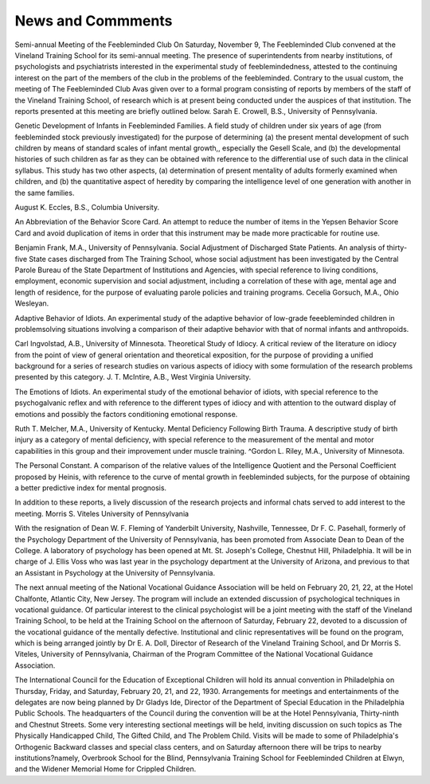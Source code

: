 News and Commments
===================

Semi-annual Meeting of the Feebleminded Club
On Saturday, November 9, The Feebleminded Club convened
at the Vineland Training School for its semi-annual meeting. The
presence of superintendents from nearby institutions, of psychologists and psychiatrists interested in the experimental study of
feeblemindedness, attested to the continuing interest on the part of
the members of the club in the problems of the feebleminded.
Contrary to the usual custom, the meeting of The Feebleminded
Club Avas given over to a formal program consisting of reports by
members of the staff of the Vineland Training School, of research
which is at present being conducted under the auspices of that institution. The reports presented at this meeting are briefly outlined below.
Sarah E. Crowell, B.S., University of Pennsylvania.

Genetic Development of Infants in Feebleminded Families. A
field study of children under six years of age (from feebleminded
stock previously investigated) for the purpose of determining (a)
the present mental development of such children by means of standard scales of infant mental growth,, especially the Gesell Scale, and
(b) the developmental histories of such children as far as they can
be obtained with reference to the differential use of such data in
the clinical syllabus. This study has two other aspects, (a) determination of present mentality of adults formerly examined when
children, and (b) the quantitative aspect of heredity by comparing
the intelligence level of one generation with another in the same
families.

August K. Eccles, B.S., Columbia University.

An Abbreviation of the Behavior Score Card. An attempt to
reduce the number of items in the Yepsen Behavior Score Card and
avoid duplication of items in order that this instrument may be
made more practicable for routine use.

Benjamin Frank, M.A., University of Pennsylvania.
Social Adjustment of Discharged State Patients. An analysis
of thirty-five State cases discharged from The Training School,
whose social adjustment has been investigated by the Central Parole
Bureau of the State Department of Institutions and Agencies, with
special reference to living conditions, employment, economic supervision and social adjustment, including a correlation of these with
age, mental age and length of residence, for the purpose of evaluating parole policies and training programs.
Cecelia Gorsuch, M.A., Ohio Wesleyan.

Adaptive Behavior of Idiots. An experimental study of the
adaptive behavior of low-grade feeebleminded children in problemsolving situations involving a comparison of their adaptive behavior
with that of normal infants and anthropoids.

Carl Ingvolstad, A.B., University of Minnesota.
Theoretical Study of Idiocy. A critical review of the literature
on idiocy from the point of view of general orientation and theoretical exposition, for the purpose of providing a unified background
for a series of research studies on various aspects of idiocy with some
formulation of the research problems presented by this category.
J. T. McIntire, A.B., West Virginia University.

The Emotions of Idiots. An experimental study of the emotional behavior of idiots, with special reference to the psychogalvanic
reflex and with reference to the different types of idiocy and with
attention to the outward display of emotions and possibly the factors
conditioning emotional response.

Ruth T. Melcher, M.A., University of Kentucky.
Mental Deficiency Following Birth Trauma. A descriptive
study of birth injury as a category of mental deficiency, with special
reference to the measurement of the mental and motor capabilities
in this group and their improvement under muscle training.
^Gordon L. Riley, M.A., University of Minnesota.

The Personal Constant. A comparison of the relative values of
the Intelligence Quotient and the Personal Coefficient proposed by
Heinis, with reference to the curve of mental growth in feebleminded subjects, for the purpose of obtaining a better predictive
index for mental prognosis.

In addition to these reports, a lively discussion of the research
projects and informal chats served to add interest to the meeting.
Morris S. Viteles
University of Pennsylvania

With the resignation of Dean W. F. Fleming of Yanderbilt University, Nashville, Tennessee, Dr F. C. Pasehall, formerly of the
Psychology Department of the University of Pennsylvania, has been
promoted from Associate Dean to Dean of the College.
A laboratory of psychology has been opened at Mt. St. Joseph's
College, Chestnut Hill, Philadelphia. It will be in charge of J. Ellis
Voss who was last year in the psychology department at the University of Arizona, and previous to that an Assistant in Psychology
at the University of Pennsylvania.

The next annual meeting of the National Vocational Guidance
Association will be held on February 20, 21, 22, at the Hotel Chalfonte, Atlantic City, New Jersey. The program will include an
extended discussion of psychological techniques in vocational guidance. Of particular interest to the clinical psychologist will be a
joint meeting with the staff of the Vineland Training School, to be
held at the Training School on the afternoon of Saturday, February
22, devoted to a discussion of the vocational guidance of the mentally
defective. Institutional and clinic representatives will be found on
the program, which is being arranged jointly by Dr E. A. Doll,
Director of Research of the Vineland Training School, and Dr Morris S. Viteles, University of Pennsylvania, Chairman of the Program
Committee of the National Vocational Guidance Association.

The International Council for the Education of Exceptional
Children will hold its annual convention in Philadelphia on Thursday, Friday, and Saturday, February 20, 21, and 22, 1930. Arrangements for meetings and entertainments of the delegates are
now being planned by Dr Gladys Ide, Director of the Department
of Special Education in the Philadelphia Public Schools. The headquarters of the Council during the convention will be at the Hotel
Pennsylvania, Thirty-ninth and Chestnut Streets. Some very interesting sectional meetings will be held, inviting discussion on such
topics as The Physically Handicapped Child, The Gifted Child, and
The Problem Child. Visits will be made to some of Philadelphia's
Orthogenic Backward classes and special class centers, and on Saturday afternoon there will be trips to nearby institutions?namely,
Overbrook School for the Blind, Pennsylvania Training School for
Feebleminded Children at Elwyn, and the Widener Memorial Home
for Crippled Children.
